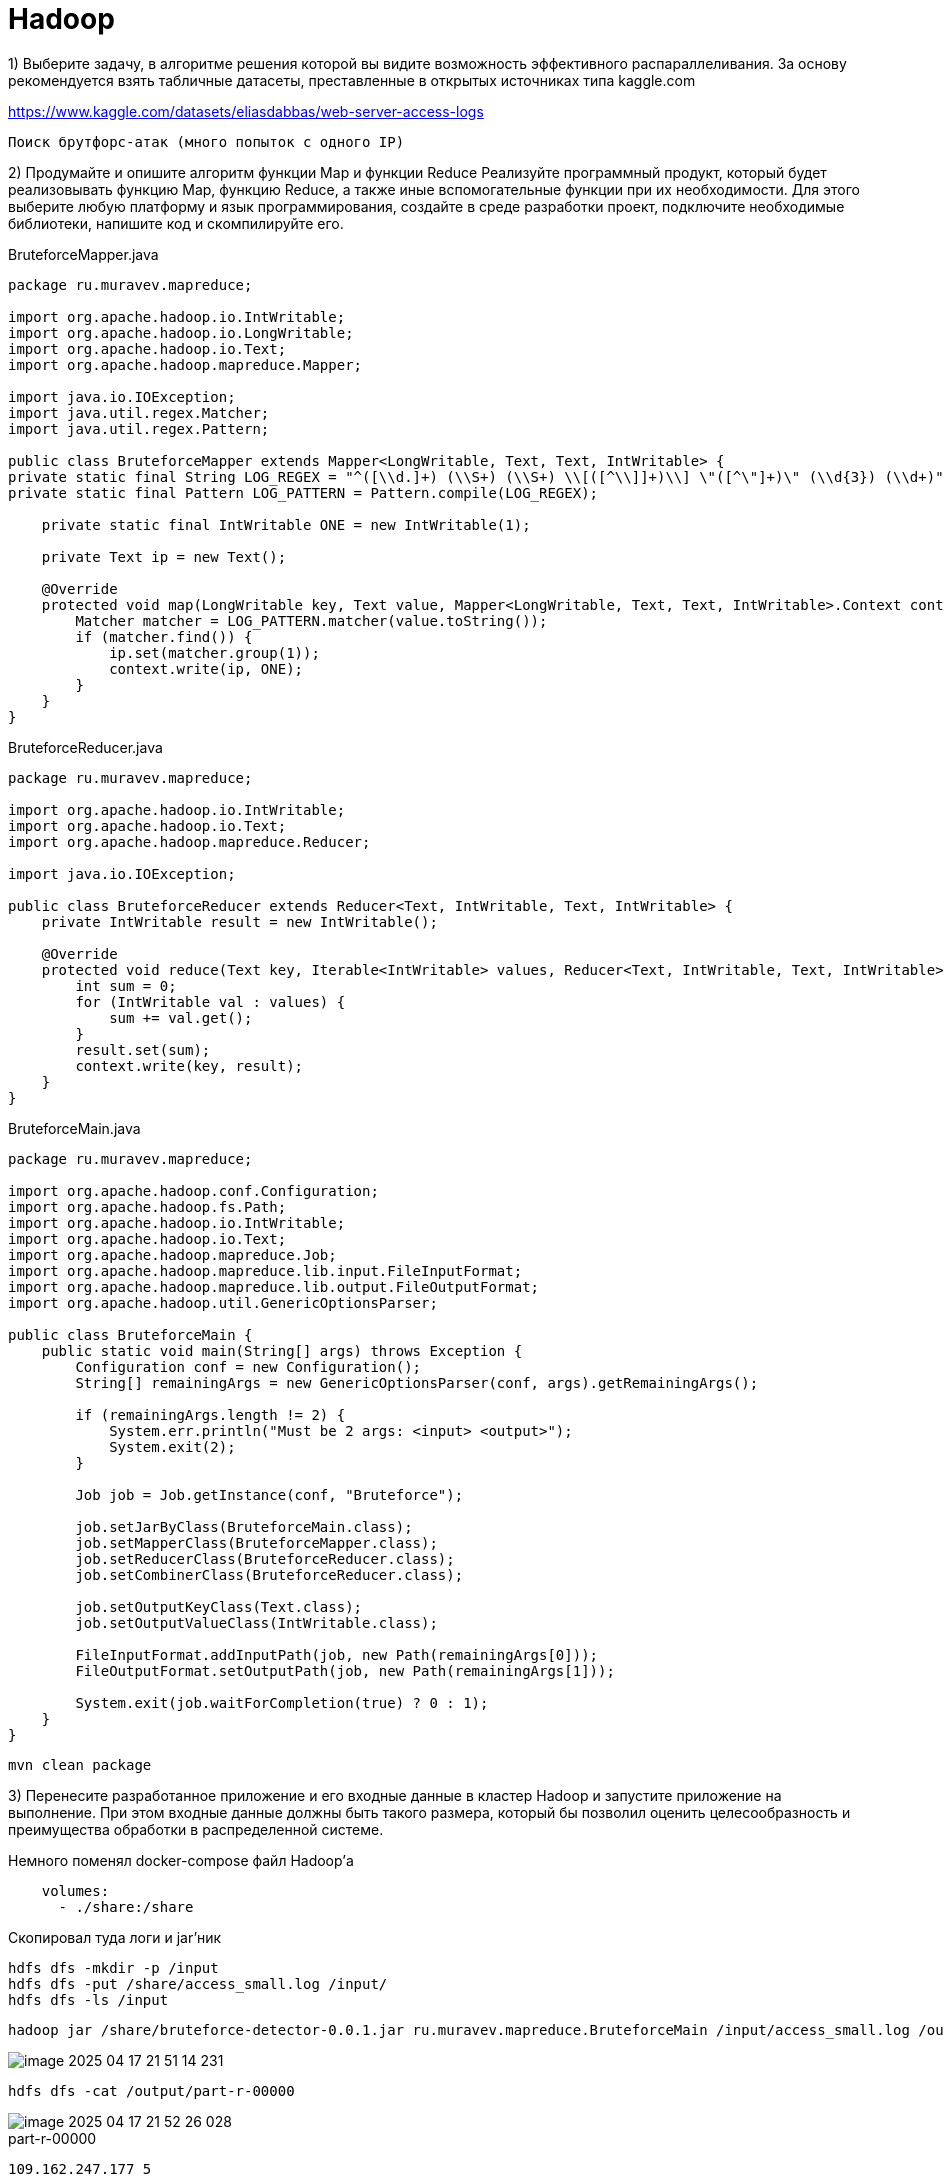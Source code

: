 = Hadoop

1) Выберите задачу, в алгоритме решения которой вы видите возможность эффективного распараллеливания. За основу рекомендуется взять табличные датасеты, преставленные в открытых источниках типа kaggle.com

https://www.kaggle.com/datasets/eliasdabbas/web-server-access-logs

`Поиск брутфорс-атак (много попыток с одного IP)`

2) Продумайте и опишите алгоритм функции Map и функции Reduce
Реализуйте программный продукт, который будет реализовывать функцию Map, функцию Reduce, а также иные вспомогательные функции при их необходимости. Для этого выберите любую платформу и язык программирования, создайте в среде разработки проект, подключите необходимые библиотеки, напишите код и скомпилируйте его.

[source,java]
.BruteforceMapper.java
----
package ru.muravev.mapreduce;

import org.apache.hadoop.io.IntWritable;
import org.apache.hadoop.io.LongWritable;
import org.apache.hadoop.io.Text;
import org.apache.hadoop.mapreduce.Mapper;

import java.io.IOException;
import java.util.regex.Matcher;
import java.util.regex.Pattern;

public class BruteforceMapper extends Mapper<LongWritable, Text, Text, IntWritable> {
private static final String LOG_REGEX = "^([\\d.]+) (\\S+) (\\S+) \\[([^\\]]+)\\] \"([^\"]+)\" (\\d{3}) (\\d+)";
private static final Pattern LOG_PATTERN = Pattern.compile(LOG_REGEX);

    private static final IntWritable ONE = new IntWritable(1);

    private Text ip = new Text();

    @Override
    protected void map(LongWritable key, Text value, Mapper<LongWritable, Text, Text, IntWritable>.Context context) throws IOException, InterruptedException {
        Matcher matcher = LOG_PATTERN.matcher(value.toString());
        if (matcher.find()) {
            ip.set(matcher.group(1));
            context.write(ip, ONE);
        }
    }
}
----

[source,java]
.BruteforceReducer.java
----
package ru.muravev.mapreduce;

import org.apache.hadoop.io.IntWritable;
import org.apache.hadoop.io.Text;
import org.apache.hadoop.mapreduce.Reducer;

import java.io.IOException;

public class BruteforceReducer extends Reducer<Text, IntWritable, Text, IntWritable> {
    private IntWritable result = new IntWritable();

    @Override
    protected void reduce(Text key, Iterable<IntWritable> values, Reducer<Text, IntWritable, Text, IntWritable>.Context context) throws IOException, InterruptedException {
        int sum = 0;
        for (IntWritable val : values) {
            sum += val.get();
        }
        result.set(sum);
        context.write(key, result);
    }
}
----

[source,java]
.BruteforceMain.java
----
package ru.muravev.mapreduce;

import org.apache.hadoop.conf.Configuration;
import org.apache.hadoop.fs.Path;
import org.apache.hadoop.io.IntWritable;
import org.apache.hadoop.io.Text;
import org.apache.hadoop.mapreduce.Job;
import org.apache.hadoop.mapreduce.lib.input.FileInputFormat;
import org.apache.hadoop.mapreduce.lib.output.FileOutputFormat;
import org.apache.hadoop.util.GenericOptionsParser;

public class BruteforceMain {
    public static void main(String[] args) throws Exception {
        Configuration conf = new Configuration();
        String[] remainingArgs = new GenericOptionsParser(conf, args).getRemainingArgs();

        if (remainingArgs.length != 2) {
            System.err.println("Must be 2 args: <input> <output>");
            System.exit(2);
        }

        Job job = Job.getInstance(conf, "Bruteforce");

        job.setJarByClass(BruteforceMain.class);
        job.setMapperClass(BruteforceMapper.class);
        job.setReducerClass(BruteforceReducer.class);
        job.setCombinerClass(BruteforceReducer.class);

        job.setOutputKeyClass(Text.class);
        job.setOutputValueClass(IntWritable.class);

        FileInputFormat.addInputPath(job, new Path(remainingArgs[0]));
        FileOutputFormat.setOutputPath(job, new Path(remainingArgs[1]));

        System.exit(job.waitForCompletion(true) ? 0 : 1);
    }
}
----

[source,bash]
----
mvn clean package
----

3) Перенесите разработанное приложение и его входные данные в кластер Hadoop и запустите приложение на выполнение. При этом входные данные должны быть такого размера, который бы позволил оценить целесообразность и преимущества обработки в распределенной системе.

Немного поменял docker-compose файл Hadoop'а

[source,yaml]
----
    volumes:
      - ./share:/share
----

Скопировал туда логи и jar'ник

[source,bash]
----
hdfs dfs -mkdir -p /input
hdfs dfs -put /share/access_small.log /input/
hdfs dfs -ls /input
----

[source,bash]
----
hadoop jar /share/bruteforce-detector-0.0.1.jar ru.muravev.mapreduce.BruteforceMain /input/access_small.log /output
----

image::imgs/image-2025-04-17-21-51-14-231.png[]

[source,bash]
----
hdfs dfs -cat /output/part-r-00000
----

image::imgs/image-2025-04-17-21-52-26-028.png[]

[source,text]
.part-r-00000
----
109.162.247.177 5
109.169.65.209  12
113.203.0.210   13
113.203.101.213 1
148.251.133.251 4
151.235.178.179 2
151.239.241.163 6
151.239.244.221 2
151.241.20.35   12
157.55.39.167   1
158.58.113.157  1
17.58.102.43    1
185.107.28.2    13
185.161.113.50  1
188.158.191.102 28
188.159.73.223  13
188.34.54.0     1
192.15.168.184  2
192.15.67.203   1
195.181.168.181 8
2.178.172.239   11
2.179.13.33     20
204.18.253.65   8
40.77.167.103   1
46.209.207.227  22
46.224.62.57    4
46.32.7.230     13
5.106.130.52    11
5.112.240.241   1
5.112.94.17     1
5.114.86.57     37
5.115.243.31    1
5.116.118.58    10
5.117.210.134   27
5.120.174.159   3
5.120.36.176    1
5.122.25.167    17
5.125.149.186   1
5.134.145.80    2
5.208.12.192    7
5.208.194.243   2
5.209.8.169     1
5.210.86.107    28
5.211.9.217     1
5.52.244.220    20
5.74.173.136    1
63.143.42.246   1
65.49.68.185    2
66.249.66.194   17
66.249.66.91    6
66.249.66.92    1
78.39.200.178   47
80.250.199.165  6
82.99.235.200   6
83.120.50.196   4
83.121.228.101  1
83.121.95.172   1
83.122.164.249  1
89.221.88.241   5
89.38.197.213   16
91.99.30.32     6
92.50.40.46     1
93.118.108.45   1
95.216.86.214   22
95.64.78.241    1
95.80.164.20    17
95.85.48.18     24
....
----

5) При помощи встроенных средств Hadoop продемонстрируйте распределение вычислений по узлам кластера.

image::imgs/image-2025-04-17-22-24-45-571.png[]

6) Продемонстрируйте результат обработки данных. Например, откройте сгенерированный выходной файл с результатами.
